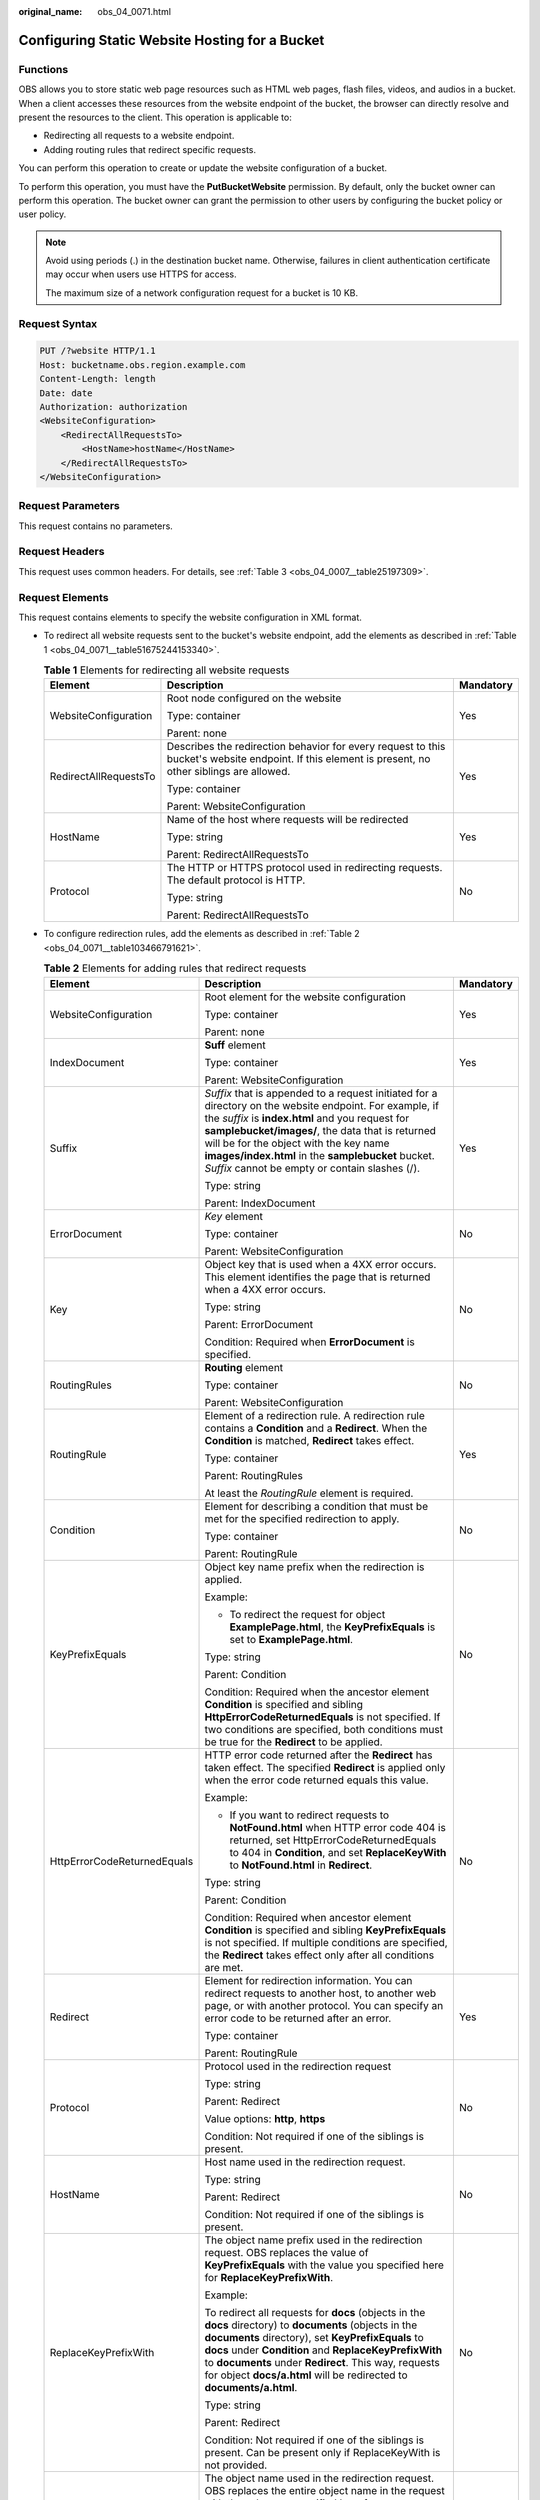 :original_name: obs_04_0071.html

.. _obs_04_0071:

Configuring Static Website Hosting for a Bucket
===============================================

Functions
---------

OBS allows you to store static web page resources such as HTML web pages, flash files, videos, and audios in a bucket. When a client accesses these resources from the website endpoint of the bucket, the browser can directly resolve and present the resources to the client. This operation is applicable to:

-  Redirecting all requests to a website endpoint.
-  Adding routing rules that redirect specific requests.

You can perform this operation to create or update the website configuration of a bucket.

To perform this operation, you must have the **PutBucketWebsite** permission. By default, only the bucket owner can perform this operation. The bucket owner can grant the permission to other users by configuring the bucket policy or user policy.

.. note::

   Avoid using periods (.) in the destination bucket name. Otherwise, failures in client authentication certificate may occur when users use HTTPS for access.

   The maximum size of a network configuration request for a bucket is 10 KB.

Request Syntax
--------------

.. code-block:: text

   PUT /?website HTTP/1.1
   Host: bucketname.obs.region.example.com
   Content-Length: length
   Date: date
   Authorization: authorization
   <WebsiteConfiguration>
       <RedirectAllRequestsTo>
           <HostName>hostName</HostName>
       </RedirectAllRequestsTo>
   </WebsiteConfiguration>

Request Parameters
------------------

This request contains no parameters.

Request Headers
---------------

This request uses common headers. For details, see :ref:`Table 3 <obs_04_0007__table25197309>`.

.. _obs_04_0071__section12388580153122:

Request Elements
----------------

This request contains elements to specify the website configuration in XML format.

-  To redirect all website requests sent to the bucket's website endpoint, add the elements as described in :ref:`Table 1 <obs_04_0071__table51675244153340>`.

   .. _obs_04_0071__table51675244153340:

   .. table:: **Table 1** Elements for redirecting all website requests

      +-----------------------+----------------------------------------------------------------------------------------------------------------------------------------------------+-----------------------+
      | Element               | Description                                                                                                                                        | Mandatory             |
      +=======================+====================================================================================================================================================+=======================+
      | WebsiteConfiguration  | Root node configured on the website                                                                                                                | Yes                   |
      |                       |                                                                                                                                                    |                       |
      |                       | Type: container                                                                                                                                    |                       |
      |                       |                                                                                                                                                    |                       |
      |                       | Parent: none                                                                                                                                       |                       |
      +-----------------------+----------------------------------------------------------------------------------------------------------------------------------------------------+-----------------------+
      | RedirectAllRequestsTo | Describes the redirection behavior for every request to this bucket's website endpoint. If this element is present, no other siblings are allowed. | Yes                   |
      |                       |                                                                                                                                                    |                       |
      |                       | Type: container                                                                                                                                    |                       |
      |                       |                                                                                                                                                    |                       |
      |                       | Parent: WebsiteConfiguration                                                                                                                       |                       |
      +-----------------------+----------------------------------------------------------------------------------------------------------------------------------------------------+-----------------------+
      | HostName              | Name of the host where requests will be redirected                                                                                                 | Yes                   |
      |                       |                                                                                                                                                    |                       |
      |                       | Type: string                                                                                                                                       |                       |
      |                       |                                                                                                                                                    |                       |
      |                       | Parent: RedirectAllRequestsTo                                                                                                                      |                       |
      +-----------------------+----------------------------------------------------------------------------------------------------------------------------------------------------+-----------------------+
      | Protocol              | The HTTP or HTTPS protocol used in redirecting requests. The default protocol is HTTP.                                                             | No                    |
      |                       |                                                                                                                                                    |                       |
      |                       | Type: string                                                                                                                                       |                       |
      |                       |                                                                                                                                                    |                       |
      |                       | Parent: RedirectAllRequestsTo                                                                                                                      |                       |
      +-----------------------+----------------------------------------------------------------------------------------------------------------------------------------------------+-----------------------+

-  To configure redirection rules, add the elements as described in :ref:`Table 2 <obs_04_0071__table103466791621>`.

   .. _obs_04_0071__table103466791621:

   .. table:: **Table 2** Elements for adding rules that redirect requests

      +-----------------------------+------------------------------------------------------------------------------------------------------------------------------------------------------------------------------------------------------------------------------------------------------------------------------------------------------------------------------------------------------------------+-----------------------+
      | Element                     | Description                                                                                                                                                                                                                                                                                                                                                      | Mandatory             |
      +=============================+==================================================================================================================================================================================================================================================================================================================================================================+=======================+
      | WebsiteConfiguration        | Root element for the website configuration                                                                                                                                                                                                                                                                                                                       | Yes                   |
      |                             |                                                                                                                                                                                                                                                                                                                                                                  |                       |
      |                             | Type: container                                                                                                                                                                                                                                                                                                                                                  |                       |
      |                             |                                                                                                                                                                                                                                                                                                                                                                  |                       |
      |                             | Parent: none                                                                                                                                                                                                                                                                                                                                                     |                       |
      +-----------------------------+------------------------------------------------------------------------------------------------------------------------------------------------------------------------------------------------------------------------------------------------------------------------------------------------------------------------------------------------------------------+-----------------------+
      | IndexDocument               | **Suff** element                                                                                                                                                                                                                                                                                                                                                 | Yes                   |
      |                             |                                                                                                                                                                                                                                                                                                                                                                  |                       |
      |                             | Type: container                                                                                                                                                                                                                                                                                                                                                  |                       |
      |                             |                                                                                                                                                                                                                                                                                                                                                                  |                       |
      |                             | Parent: WebsiteConfiguration                                                                                                                                                                                                                                                                                                                                     |                       |
      +-----------------------------+------------------------------------------------------------------------------------------------------------------------------------------------------------------------------------------------------------------------------------------------------------------------------------------------------------------------------------------------------------------+-----------------------+
      | Suffix                      | *Suffix* that is appended to a request initiated for a directory on the website endpoint. For example, if the *suffix* is **index.html** and you request for **samplebucket/images/**, the data that is returned will be for the object with the key name **images/index.html** in the **samplebucket** bucket. *Suffix* cannot be empty or contain slashes (/). | Yes                   |
      |                             |                                                                                                                                                                                                                                                                                                                                                                  |                       |
      |                             | Type: string                                                                                                                                                                                                                                                                                                                                                     |                       |
      |                             |                                                                                                                                                                                                                                                                                                                                                                  |                       |
      |                             | Parent: IndexDocument                                                                                                                                                                                                                                                                                                                                            |                       |
      +-----------------------------+------------------------------------------------------------------------------------------------------------------------------------------------------------------------------------------------------------------------------------------------------------------------------------------------------------------------------------------------------------------+-----------------------+
      | ErrorDocument               | *Key* element                                                                                                                                                                                                                                                                                                                                                    | No                    |
      |                             |                                                                                                                                                                                                                                                                                                                                                                  |                       |
      |                             | Type: container                                                                                                                                                                                                                                                                                                                                                  |                       |
      |                             |                                                                                                                                                                                                                                                                                                                                                                  |                       |
      |                             | Parent: WebsiteConfiguration                                                                                                                                                                                                                                                                                                                                     |                       |
      +-----------------------------+------------------------------------------------------------------------------------------------------------------------------------------------------------------------------------------------------------------------------------------------------------------------------------------------------------------------------------------------------------------+-----------------------+
      | Key                         | Object key that is used when a 4XX error occurs. This element identifies the page that is returned when a 4XX error occurs.                                                                                                                                                                                                                                      | No                    |
      |                             |                                                                                                                                                                                                                                                                                                                                                                  |                       |
      |                             | Type: string                                                                                                                                                                                                                                                                                                                                                     |                       |
      |                             |                                                                                                                                                                                                                                                                                                                                                                  |                       |
      |                             | Parent: ErrorDocument                                                                                                                                                                                                                                                                                                                                            |                       |
      |                             |                                                                                                                                                                                                                                                                                                                                                                  |                       |
      |                             | Condition: Required when **ErrorDocument** is specified.                                                                                                                                                                                                                                                                                                         |                       |
      +-----------------------------+------------------------------------------------------------------------------------------------------------------------------------------------------------------------------------------------------------------------------------------------------------------------------------------------------------------------------------------------------------------+-----------------------+
      | RoutingRules                | **Routing** element                                                                                                                                                                                                                                                                                                                                              | No                    |
      |                             |                                                                                                                                                                                                                                                                                                                                                                  |                       |
      |                             | Type: container                                                                                                                                                                                                                                                                                                                                                  |                       |
      |                             |                                                                                                                                                                                                                                                                                                                                                                  |                       |
      |                             | Parent: WebsiteConfiguration                                                                                                                                                                                                                                                                                                                                     |                       |
      +-----------------------------+------------------------------------------------------------------------------------------------------------------------------------------------------------------------------------------------------------------------------------------------------------------------------------------------------------------------------------------------------------------+-----------------------+
      | RoutingRule                 | Element of a redirection rule. A redirection rule contains a **Condition** and a **Redirect**. When the **Condition** is matched, **Redirect** takes effect.                                                                                                                                                                                                     | Yes                   |
      |                             |                                                                                                                                                                                                                                                                                                                                                                  |                       |
      |                             | Type: container                                                                                                                                                                                                                                                                                                                                                  |                       |
      |                             |                                                                                                                                                                                                                                                                                                                                                                  |                       |
      |                             | Parent: RoutingRules                                                                                                                                                                                                                                                                                                                                             |                       |
      |                             |                                                                                                                                                                                                                                                                                                                                                                  |                       |
      |                             | At least the *RoutingRule* element is required.                                                                                                                                                                                                                                                                                                                  |                       |
      +-----------------------------+------------------------------------------------------------------------------------------------------------------------------------------------------------------------------------------------------------------------------------------------------------------------------------------------------------------------------------------------------------------+-----------------------+
      | Condition                   | Element for describing a condition that must be met for the specified redirection to apply.                                                                                                                                                                                                                                                                      | No                    |
      |                             |                                                                                                                                                                                                                                                                                                                                                                  |                       |
      |                             | Type: container                                                                                                                                                                                                                                                                                                                                                  |                       |
      |                             |                                                                                                                                                                                                                                                                                                                                                                  |                       |
      |                             | Parent: RoutingRule                                                                                                                                                                                                                                                                                                                                              |                       |
      +-----------------------------+------------------------------------------------------------------------------------------------------------------------------------------------------------------------------------------------------------------------------------------------------------------------------------------------------------------------------------------------------------------+-----------------------+
      | KeyPrefixEquals             | Object key name prefix when the redirection is applied.                                                                                                                                                                                                                                                                                                          | No                    |
      |                             |                                                                                                                                                                                                                                                                                                                                                                  |                       |
      |                             | Example:                                                                                                                                                                                                                                                                                                                                                         |                       |
      |                             |                                                                                                                                                                                                                                                                                                                                                                  |                       |
      |                             | -  To redirect the request for object **ExamplePage.html**, the **KeyPrefixEquals** is set to **ExamplePage.html**.                                                                                                                                                                                                                                              |                       |
      |                             |                                                                                                                                                                                                                                                                                                                                                                  |                       |
      |                             | Type: string                                                                                                                                                                                                                                                                                                                                                     |                       |
      |                             |                                                                                                                                                                                                                                                                                                                                                                  |                       |
      |                             | Parent: Condition                                                                                                                                                                                                                                                                                                                                                |                       |
      |                             |                                                                                                                                                                                                                                                                                                                                                                  |                       |
      |                             | Condition: Required when the ancestor element **Condition** is specified and sibling **HttpErrorCodeReturnedEquals** is not specified. If two conditions are specified, both conditions must be true for the **Redirect** to be applied.                                                                                                                         |                       |
      +-----------------------------+------------------------------------------------------------------------------------------------------------------------------------------------------------------------------------------------------------------------------------------------------------------------------------------------------------------------------------------------------------------+-----------------------+
      | HttpErrorCodeReturnedEquals | HTTP error code returned after the **Redirect** has taken effect. The specified **Redirect** is applied only when the error code returned equals this value.                                                                                                                                                                                                     | No                    |
      |                             |                                                                                                                                                                                                                                                                                                                                                                  |                       |
      |                             | Example:                                                                                                                                                                                                                                                                                                                                                         |                       |
      |                             |                                                                                                                                                                                                                                                                                                                                                                  |                       |
      |                             | -  If you want to redirect requests to **NotFound.html** when HTTP error code 404 is returned, set HttpErrorCodeReturnedEquals to 404 in **Condition**, and set **ReplaceKeyWith** to **NotFound.html** in **Redirect**.                                                                                                                                         |                       |
      |                             |                                                                                                                                                                                                                                                                                                                                                                  |                       |
      |                             | Type: string                                                                                                                                                                                                                                                                                                                                                     |                       |
      |                             |                                                                                                                                                                                                                                                                                                                                                                  |                       |
      |                             | Parent: Condition                                                                                                                                                                                                                                                                                                                                                |                       |
      |                             |                                                                                                                                                                                                                                                                                                                                                                  |                       |
      |                             | Condition: Required when ancestor element **Condition** is specified and sibling **KeyPrefixEquals** is not specified. If multiple conditions are specified, the **Redirect** takes effect only after all conditions are met.                                                                                                                                    |                       |
      +-----------------------------+------------------------------------------------------------------------------------------------------------------------------------------------------------------------------------------------------------------------------------------------------------------------------------------------------------------------------------------------------------------+-----------------------+
      | Redirect                    | Element for redirection information. You can redirect requests to another host, to another web page, or with another protocol. You can specify an error code to be returned after an error.                                                                                                                                                                      | Yes                   |
      |                             |                                                                                                                                                                                                                                                                                                                                                                  |                       |
      |                             | Type: container                                                                                                                                                                                                                                                                                                                                                  |                       |
      |                             |                                                                                                                                                                                                                                                                                                                                                                  |                       |
      |                             | Parent: RoutingRule                                                                                                                                                                                                                                                                                                                                              |                       |
      +-----------------------------+------------------------------------------------------------------------------------------------------------------------------------------------------------------------------------------------------------------------------------------------------------------------------------------------------------------------------------------------------------------+-----------------------+
      | Protocol                    | Protocol used in the redirection request                                                                                                                                                                                                                                                                                                                         | No                    |
      |                             |                                                                                                                                                                                                                                                                                                                                                                  |                       |
      |                             | Type: string                                                                                                                                                                                                                                                                                                                                                     |                       |
      |                             |                                                                                                                                                                                                                                                                                                                                                                  |                       |
      |                             | Parent: Redirect                                                                                                                                                                                                                                                                                                                                                 |                       |
      |                             |                                                                                                                                                                                                                                                                                                                                                                  |                       |
      |                             | Value options: **http**, **https**                                                                                                                                                                                                                                                                                                                               |                       |
      |                             |                                                                                                                                                                                                                                                                                                                                                                  |                       |
      |                             | Condition: Not required if one of the siblings is present.                                                                                                                                                                                                                                                                                                       |                       |
      +-----------------------------+------------------------------------------------------------------------------------------------------------------------------------------------------------------------------------------------------------------------------------------------------------------------------------------------------------------------------------------------------------------+-----------------------+
      | HostName                    | Host name used in the redirection request.                                                                                                                                                                                                                                                                                                                       | No                    |
      |                             |                                                                                                                                                                                                                                                                                                                                                                  |                       |
      |                             | Type: string                                                                                                                                                                                                                                                                                                                                                     |                       |
      |                             |                                                                                                                                                                                                                                                                                                                                                                  |                       |
      |                             | Parent: Redirect                                                                                                                                                                                                                                                                                                                                                 |                       |
      |                             |                                                                                                                                                                                                                                                                                                                                                                  |                       |
      |                             | Condition: Not required if one of the siblings is present.                                                                                                                                                                                                                                                                                                       |                       |
      +-----------------------------+------------------------------------------------------------------------------------------------------------------------------------------------------------------------------------------------------------------------------------------------------------------------------------------------------------------------------------------------------------------+-----------------------+
      | ReplaceKeyPrefixWith        | The object name prefix used in the redirection request. OBS replaces the value of **KeyPrefixEquals** with the value you specified here for **ReplaceKeyPrefixWith**.                                                                                                                                                                                            | No                    |
      |                             |                                                                                                                                                                                                                                                                                                                                                                  |                       |
      |                             | Example:                                                                                                                                                                                                                                                                                                                                                         |                       |
      |                             |                                                                                                                                                                                                                                                                                                                                                                  |                       |
      |                             | To redirect all requests for **docs** (objects in the **docs** directory) to **documents** (objects in the **documents** directory), set **KeyPrefixEquals** to **docs** under **Condition** and **ReplaceKeyPrefixWith** to **documents** under **Redirect**. This way, requests for object **docs/a.html** will be redirected to **documents/a.html**.         |                       |
      |                             |                                                                                                                                                                                                                                                                                                                                                                  |                       |
      |                             | Type: string                                                                                                                                                                                                                                                                                                                                                     |                       |
      |                             |                                                                                                                                                                                                                                                                                                                                                                  |                       |
      |                             | Parent: Redirect                                                                                                                                                                                                                                                                                                                                                 |                       |
      |                             |                                                                                                                                                                                                                                                                                                                                                                  |                       |
      |                             | Condition: Not required if one of the siblings is present. Can be present only if ReplaceKeyWith is not provided.                                                                                                                                                                                                                                                |                       |
      +-----------------------------+------------------------------------------------------------------------------------------------------------------------------------------------------------------------------------------------------------------------------------------------------------------------------------------------------------------------------------------------------------------+-----------------------+
      | ReplaceKeyWith              | The object name used in the redirection request. OBS replaces the entire object name in the request with the value you specified here for **ReplaceKeyWith**.                                                                                                                                                                                                    | No                    |
      |                             |                                                                                                                                                                                                                                                                                                                                                                  |                       |
      |                             | Example:                                                                                                                                                                                                                                                                                                                                                         |                       |
      |                             |                                                                                                                                                                                                                                                                                                                                                                  |                       |
      |                             | To redirect requests for all objects in the **docs** directory to **documents/error.html**, set **KeyPrefixEquals** to **docs** under **Condition** and **ReplaceKeyWith** to **documents/error.html** under **Redirect**. This way, requests for both objects **docs/a.html** and **docs/b.html** will be redirected to **documents/error.html**.               |                       |
      |                             |                                                                                                                                                                                                                                                                                                                                                                  |                       |
      |                             | Type: string                                                                                                                                                                                                                                                                                                                                                     |                       |
      |                             |                                                                                                                                                                                                                                                                                                                                                                  |                       |
      |                             | Parent: Redirect                                                                                                                                                                                                                                                                                                                                                 |                       |
      |                             |                                                                                                                                                                                                                                                                                                                                                                  |                       |
      |                             | Condition: Not required if one of the siblings is present. Can be present only if **ReplaceKeyPrefixWith** is not provided.                                                                                                                                                                                                                                      |                       |
      +-----------------------------+------------------------------------------------------------------------------------------------------------------------------------------------------------------------------------------------------------------------------------------------------------------------------------------------------------------------------------------------------------------+-----------------------+
      | HttpRedirectCode            | HTTP status code returned after the redirection request                                                                                                                                                                                                                                                                                                          | No                    |
      |                             |                                                                                                                                                                                                                                                                                                                                                                  |                       |
      |                             | Type: string                                                                                                                                                                                                                                                                                                                                                     |                       |
      |                             |                                                                                                                                                                                                                                                                                                                                                                  |                       |
      |                             | Parent: Redirect                                                                                                                                                                                                                                                                                                                                                 |                       |
      |                             |                                                                                                                                                                                                                                                                                                                                                                  |                       |
      |                             | Condition: Not required if one of the siblings is present.                                                                                                                                                                                                                                                                                                       |                       |
      +-----------------------------+------------------------------------------------------------------------------------------------------------------------------------------------------------------------------------------------------------------------------------------------------------------------------------------------------------------------------------------------------------------+-----------------------+

Response Syntax
---------------

::

   HTTP/1.1 status_code
   Date: date
   Content-Length: length

Response Headers
----------------

The response to the request uses common headers. For details, see :ref:`Table 1 <obs_04_0013__d0e686>`.

Response Elements
-----------------

This response contains no elements.

Error Responses
---------------

No special error responses are returned. For details about error responses, see :ref:`Table 2 <obs_04_0115__d0e843>`.

Sample Request: Redirecting All Requests for a Bucket to Another Bucket or URL
------------------------------------------------------------------------------

.. code-block:: text

   PUT /?website HTTP/1.1
   User-Agent: curl/7.29.0
   Host: examplebucket.obs.region.example.com
   Accept: */*
   Date: WED, 01 Jul 2015 03:40:29 GMT
   Authorization: OBS H4IPJX0TQTHTHEBQQCEC:pUK7Yp0yebnq4P6gqzVjoS7whoM=
   Content-Length: 194

   <WebsiteConfiguration xmlns="http://obs.example.com/doc/2015-06-30/">
     <RedirectAllRequestsTo>
       <HostName>www.example.com</HostName>
     </RedirectAllRequestsTo>
   </WebsiteConfiguration>

Sample Response: Redirecting All Requests for a Bucket to Another Bucket or URL
-------------------------------------------------------------------------------

::

   HTTP/1.1 200 OK
   Server: OBS
   x-obs-request-id: BF2600000164360D144670B9D02AABC6
   x-obs-id-2: 32AAAQAAEAABSAAgAAEAABAAAQAAEAABCSItqMZ/AoFUX97l1xx8s67V3cCQtXWk
   Date: WED, 01 Jul 2015 03:40:29 GMT
   Content-Length: 0
